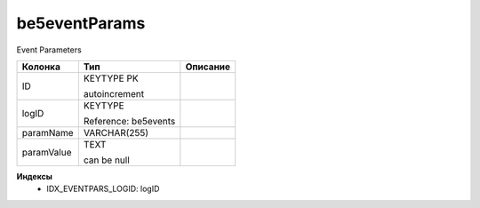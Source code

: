 be5eventParams
==============

Event Parameters

.. list-table::
   :header-rows: 1

   * - Колонка
     - Тип
     - Описание

   * - ID
     - KEYTYPE PK

       autoincrement
     - 

   * - logID
     - KEYTYPE

       Reference: be5events
     - 

   * - paramName
     - VARCHAR(255)
     - 

   * - paramValue
     - TEXT

       can be null
     - 

**Индексы**
   * IDX_EVENTPARS_LOGID: logID